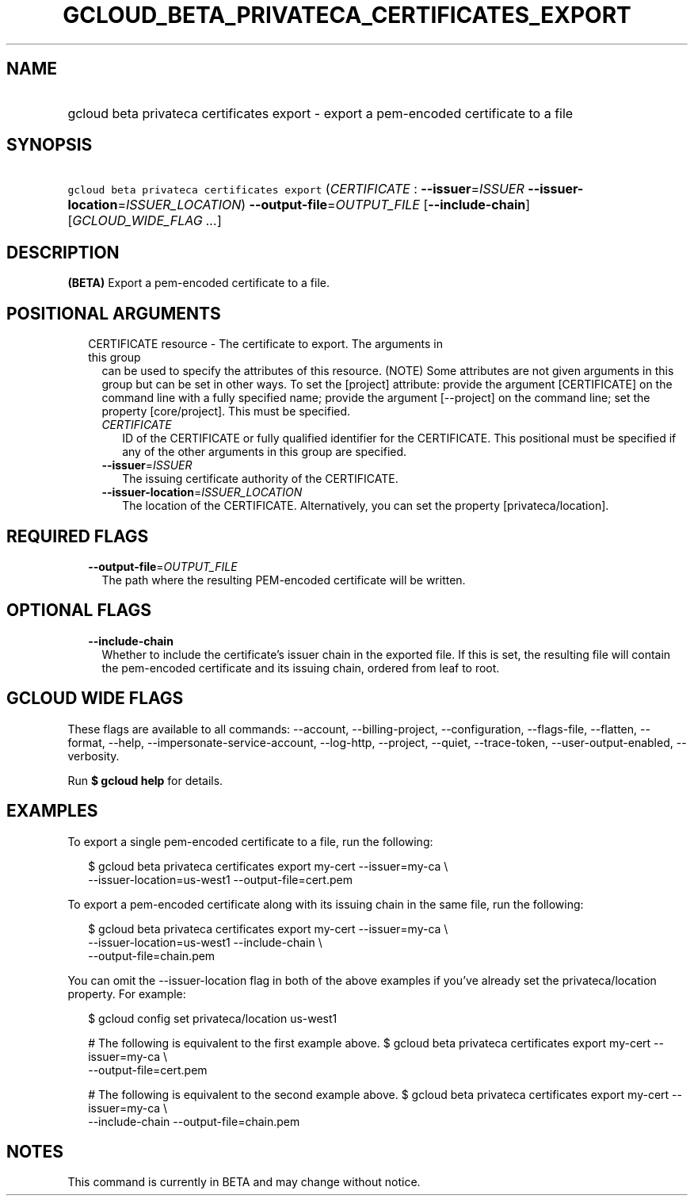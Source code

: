 
.TH "GCLOUD_BETA_PRIVATECA_CERTIFICATES_EXPORT" 1



.SH "NAME"
.HP
gcloud beta privateca certificates export \- export a pem\-encoded certificate to a file



.SH "SYNOPSIS"
.HP
\f5gcloud beta privateca certificates export\fR (\fICERTIFICATE\fR\ :\ \fB\-\-issuer\fR=\fIISSUER\fR\ \fB\-\-issuer\-location\fR=\fIISSUER_LOCATION\fR) \fB\-\-output\-file\fR=\fIOUTPUT_FILE\fR [\fB\-\-include\-chain\fR] [\fIGCLOUD_WIDE_FLAG\ ...\fR]



.SH "DESCRIPTION"

\fB(BETA)\fR Export a pem\-encoded certificate to a file.



.SH "POSITIONAL ARGUMENTS"

.RS 2m
.TP 2m

CERTIFICATE resource \- The certificate to export. The arguments in this group
can be used to specify the attributes of this resource. (NOTE) Some attributes
are not given arguments in this group but can be set in other ways. To set the
[project] attribute: provide the argument [CERTIFICATE] on the command line with
a fully specified name; provide the argument [\-\-project] on the command line;
set the property [core/project]. This must be specified.

.RS 2m
.TP 2m
\fICERTIFICATE\fR
ID of the CERTIFICATE or fully qualified identifier for the CERTIFICATE. This
positional must be specified if any of the other arguments in this group are
specified.

.TP 2m
\fB\-\-issuer\fR=\fIISSUER\fR
The issuing certificate authority of the CERTIFICATE.

.TP 2m
\fB\-\-issuer\-location\fR=\fIISSUER_LOCATION\fR
The location of the CERTIFICATE. Alternatively, you can set the property
[privateca/location].


.RE
.RE
.sp

.SH "REQUIRED FLAGS"

.RS 2m
.TP 2m
\fB\-\-output\-file\fR=\fIOUTPUT_FILE\fR
The path where the resulting PEM\-encoded certificate will be written.


.RE
.sp

.SH "OPTIONAL FLAGS"

.RS 2m
.TP 2m
\fB\-\-include\-chain\fR
Whether to include the certificate's issuer chain in the exported file. If this
is set, the resulting file will contain the pem\-encoded certificate and its
issuing chain, ordered from leaf to root.


.RE
.sp

.SH "GCLOUD WIDE FLAGS"

These flags are available to all commands: \-\-account, \-\-billing\-project,
\-\-configuration, \-\-flags\-file, \-\-flatten, \-\-format, \-\-help,
\-\-impersonate\-service\-account, \-\-log\-http, \-\-project, \-\-quiet,
\-\-trace\-token, \-\-user\-output\-enabled, \-\-verbosity.

Run \fB$ gcloud help\fR for details.



.SH "EXAMPLES"

To export a single pem\-encoded certificate to a file, run the following:

.RS 2m
$ gcloud beta privateca certificates export my\-cert \-\-issuer=my\-ca \e
    \-\-issuer\-location=us\-west1 \-\-output\-file=cert.pem
.RE

To export a pem\-encoded certificate along with its issuing chain in the same
file, run the following:

.RS 2m
$ gcloud beta privateca certificates export my\-cert \-\-issuer=my\-ca \e
    \-\-issuer\-location=us\-west1 \-\-include\-chain \e
    \-\-output\-file=chain.pem
.RE

You can omit the \-\-issuer\-location flag in both of the above examples if
you've already set the privateca/location property. For example:

.RS 2m
$ gcloud config set privateca/location us\-west1
.RE

.RS 2m
# The following is equivalent to the first example above.
$ gcloud beta privateca certificates export my\-cert \-\-issuer=my\-ca \e
    \-\-output\-file=cert.pem
.RE

.RS 2m
# The following is equivalent to the second example above.
$ gcloud beta privateca certificates export my\-cert \-\-issuer=my\-ca \e
    \-\-include\-chain \-\-output\-file=chain.pem
.RE



.SH "NOTES"

This command is currently in BETA and may change without notice.

